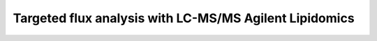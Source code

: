 Targeted flux analysis with LC-MS/MS Agilent Lipidomics
-------------------------------------------------------

